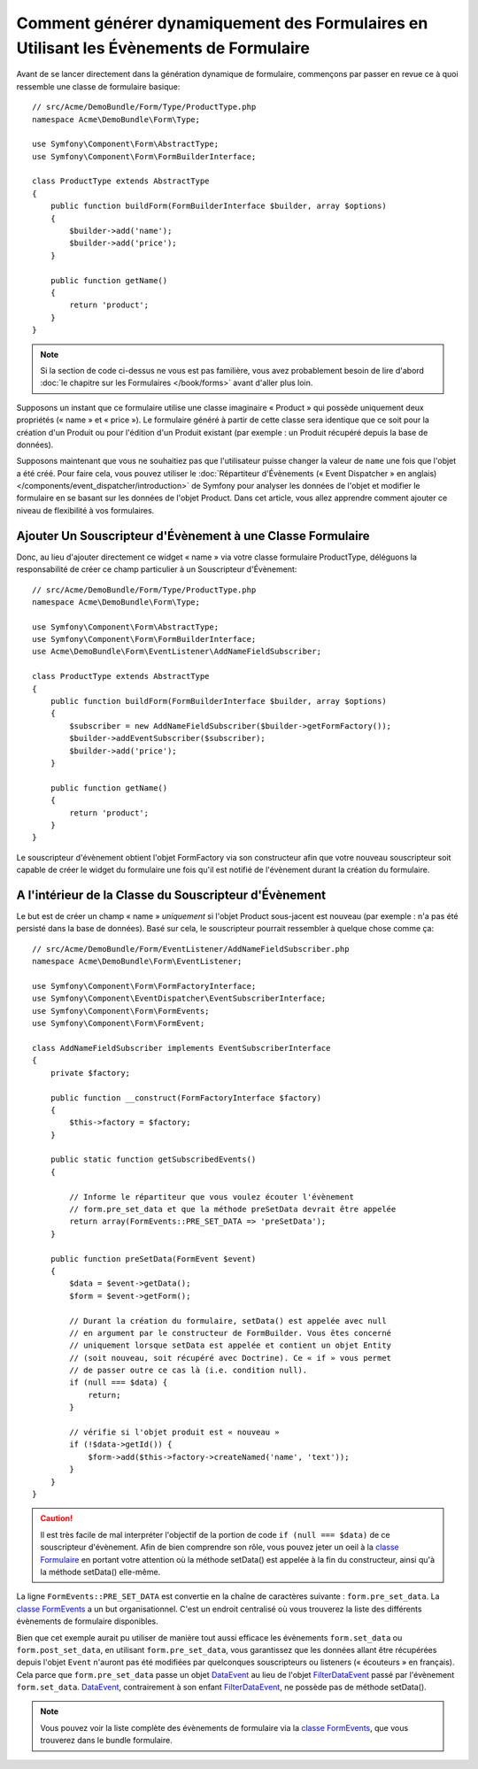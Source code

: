 .. index::
   single: Form; Events

Comment générer dynamiquement des Formulaires en Utilisant les Évènements de Formulaire
=======================================================================================

Avant de se lancer directement dans la génération dynamique de formulaire,
commençons par passer en revue ce à quoi ressemble une classe de formulaire
basique::

    // src/Acme/DemoBundle/Form/Type/ProductType.php
    namespace Acme\DemoBundle\Form\Type;

    use Symfony\Component\Form\AbstractType;
    use Symfony\Component\Form\FormBuilderInterface;
    
    class ProductType extends AbstractType
    {
        public function buildForm(FormBuilderInterface $builder, array $options)
        {
            $builder->add('name');
            $builder->add('price');
        }

        public function getName()
        {
            return 'product';
        }
    }

.. note::

    Si la section de code ci-dessus ne vous est pas familière, vous avez
    probablement besoin de lire d'abord :doc:`le chapitre sur les
    Formulaires </book/forms>` avant d'aller plus loin.

Supposons un instant que ce formulaire utilise une classe imaginaire
« Product » qui possède uniquement deux propriétés (« name » et « price »).
Le formulaire généré à partir de cette classe sera identique que ce soit
pour la création d'un Produit ou pour l'édition d'un Produit existant (par
exemple : un Produit récupéré depuis la base de données).

Supposons maintenant que vous ne souhaitiez pas que l'utilisateur puisse
changer la valeur de ``name`` une fois que l'objet a été créé. Pour faire
cela, vous pouvez utiliser le
:doc:`Répartiteur d'Évènements (« Event Dispatcher » en anglais) </components/event_dispatcher/introduction>`
de Symfony pour analyser les données de l'objet et modifier le formulaire
en se basant sur les données de l'objet Product. Dans cet article, vous
allez apprendre comment ajouter ce niveau de flexibilité à vos formulaires.

.. _`cookbook-forms-event-subscriber`:

Ajouter Un Souscripteur d'Évènement à une Classe Formulaire
-----------------------------------------------------------

Donc, au lieu d'ajouter directement ce widget « name » via votre classe
formulaire ProductType, déléguons la responsabilité de créer ce champ
particulier à un Souscripteur d'Évènement::

    // src/Acme/DemoBundle/Form/Type/ProductType.php
    namespace Acme\DemoBundle\Form\Type;

    use Symfony\Component\Form\AbstractType;
    use Symfony\Component\Form\FormBuilderInterface;
    use Acme\DemoBundle\Form\EventListener\AddNameFieldSubscriber;

    class ProductType extends AbstractType
    {
        public function buildForm(FormBuilderInterface $builder, array $options)
        {
            $subscriber = new AddNameFieldSubscriber($builder->getFormFactory());
            $builder->addEventSubscriber($subscriber);
            $builder->add('price');
        }

        public function getName()
        {
            return 'product';
        }
    }

Le souscripteur d'évènement obtient l'objet FormFactory via son constructeur
afin que votre nouveau souscripteur soit capable de créer le widget du
formulaire une fois qu'il est notifié de l'évènement durant la création du
formulaire.

.. _`cookbook-forms-inside-subscriber-class`:

A l'intérieur de la Classe du Souscripteur d'Évènement
------------------------------------------------------

Le but est de créer un champ « name » *uniquement* si l'objet Product sous-jacent
est nouveau (par exemple : n'a pas été persisté dans la base de données). Basé sur
cela, le souscripteur pourrait ressembler à quelque chose comme ça::

    // src/Acme/DemoBundle/Form/EventListener/AddNameFieldSubscriber.php
    namespace Acme\DemoBundle\Form\EventListener;

    use Symfony\Component\Form\FormFactoryInterface;
    use Symfony\Component\EventDispatcher\EventSubscriberInterface;
    use Symfony\Component\Form\FormEvents;
    use Symfony\Component\Form\FormEvent;

    class AddNameFieldSubscriber implements EventSubscriberInterface
    {
        private $factory;
        
        public function __construct(FormFactoryInterface $factory)
        {
            $this->factory = $factory;
        }
        
        public static function getSubscribedEvents()
        {

            // Informe le répartiteur que vous voulez écouter l'évènement
            // form.pre_set_data et que la méthode preSetData devrait être appelée
            return array(FormEvents::PRE_SET_DATA => 'preSetData');
        }

        public function preSetData(FormEvent $event)
        {
            $data = $event->getData();
            $form = $event->getForm();

            // Durant la création du formulaire, setData() est appelée avec null
            // en argument par le constructeur de FormBuilder. Vous êtes concerné
            // uniquement lorsque setData est appelée et contient un objet Entity
            // (soit nouveau, soit récupéré avec Doctrine). Ce « if » vous permet
            // de passer outre ce cas là (i.e. condition null).
            if (null === $data) {
                return;
            }

            // vérifie si l'objet produit est « nouveau »
            if (!$data->getId()) {
                $form->add($this->factory->createNamed('name', 'text'));
            }
        }
    }

.. caution::

    Il est très facile de mal interpréter l'objectif de la portion de code
    ``if (null === $data)`` de ce souscripteur d'évènement. Afin de bien comprendre
    son rôle, vous pouvez jeter un oeil à la `classe Formulaire`_ en portant votre
    attention où la méthode setData() est appelée à la fin du constructeur, ainsi
    qu'à la méthode setData() elle-même.

La ligne ``FormEvents::PRE_SET_DATA`` est convertie en la chaîne de caractères suivante :
``form.pre_set_data``. La `classe FormEvents`_ a un but organisationnel. C'est un endroit
centralisé où vous trouverez la liste des différents évènements de formulaire disponibles.

Bien que cet exemple aurait pu utiliser de manière tout aussi efficace les évènements ``form.set_data``
ou ``form.post_set_data``, en utilisant ``form.pre_set_data``, vous
garantissez que les données allant être récupérées depuis l'objet ``Event`` n'auront pas été
modifiées par quelconques souscripteurs ou listeners (« écouteurs » en français). Cela parce
que ``form.pre_set_data`` passe un objet `DataEvent`_ au lieu de l'objet `FilterDataEvent`_
passé par l'évènement ``form.set_data``. `DataEvent`_, contrairement à son enfant
`FilterDataEvent`_, ne possède pas de méthode setData().

.. note::

    Vous pouvez voir la liste complète des évènements de formulaire via la
    `classe FormEvents`_, que vous trouverez dans le bundle formulaire.

.. _`DataEvent`: https://github.com/symfony/symfony/blob/master/src/Symfony/Component/Form/Event/DataEvent.php
.. _`classe FormEvents`: https://github.com/symfony/Form/blob/master/FormEvents.php
.. _`classe Formulaire`: https://github.com/symfony/symfony/blob/master/src/Symfony/Component/Form/Form.php
.. _`FilterDataEvent`: https://github.com/symfony/symfony/blob/master/src/Symfony/Component/Form/Event/FilterDataEvent.php
